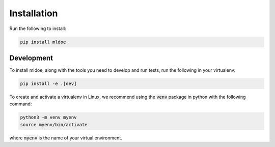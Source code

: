============
Installation
============

Run the following to install:

.. code-block:: bash

    pip install mldoe

Development
-----------

To install mldoe, along with the tools you need to develop and run tests, run the following in your virtualenv:

.. code-block:: bash

    pip install -e .[dev]

To create and activate a virtualenv in Linux, we recommend using the :code:`venv` package in python with the following command:

.. code-block:: bash

    python3 -m venv myenv
    source myenv/bin/activate

where :code:`myenv`  is the name of your virtual environment.